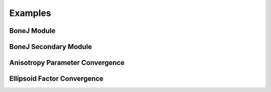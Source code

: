 .. _bonej-examples-label:
=================
Examples
=================
------------------------------------
BoneJ Module
------------------------------------
.. code-block:: python
    :linenos:
    
    import numpy as np
    import nrrd
    import os
    import subprocess
    import tempfile
    import sys
    import matplotlib.pyplot as plt
    import tifffile as tiff
    from contextlib import contextmanager
    import sys, os

    from BoneJ_Module import Thickness
    from BoneJ_Module import Spacing
    from BoneJ_Module import Area_VolumeFraction
    from BoneJ_Module import Connectivity
    from BoneJ_Module import Anisotropy
    from BoneJ_Module import Ellipsoid_Factor

    array,array1header = nrrd.read(volume)
    voxel_size = [51.29980, 51.29980, 51.29980] #microns 
    fiji_path = "~/Fiji.app/ImageJ-linux64"

    if __name__ == "__main__":
         Thickness_result = Thickness(array,voxel_size,fiji_path,showMaps = True, maskArtefacts = True)
         Spacing_result = Spacing(array,voxel_size,fiji_path,showMaps = True, maskArtefacts = True)
         Area_VolumeFraction_result = Area_VolumeFraction(array,voxel_size,fiji_path)
         Connectivity_result = Connectivity(array,voxel_size,fiji_path)
         Anisotropy_result = Anisotropy(array,voxel_size,fiji_path,NDirs = 2000, nLines = 10000, samplingincrement = 1.73,
         radii = False, eigens = False)
         Ellipsoid_Factor(array, voxel_size, fiji_path,nVectors = 100,vectorIncrement =.435,skipRatio =1,contactSensitivity = 1
         ,maxIterations = 100,maxDrift = .4,runs = 1,seedOnDistanceRidge = True,distanceThreshold = .6,seedOnTopologyPreserving = True
         ,showFlinnPlots = True,showConvergence = True,showSecondaryImages = True)
------------------------------------
BoneJ Secondary Module
------------------------------------
.. code-block:: python
    :linenos: 
    
    import numpy as np
    import nrrd
    import csv 
    import os
    import subprocess 
    from glob import glob
    import tempfile 
    import sys 
    import matplotlib.pyplot as plt 
    import tifffile as tiff 
    from contextlib import contextmanager
    import sys, os

    from BoneJ_Module import Fractal_Dimension  
    from BoneJ_Module import Surface_Area 
    from BoneJ_Module import Analyze_Skeleton 
    from BoneJ_Module import Intertrabecular_Angles 
    from BoneJ_Module import Skeletonise 
    
    array,array1header = nrrd.read(volume)
    voxel_size = [51.29980, 51.29980, 51.29980] #microns 
    fiji_path = "~/Fiji.app/ImageJ-linux64"
     
    if __name__ == "__main__":   
        Fractal_Dimension_Results = Fractal_Dimension(array,voxel_size,fiji_path,startBoxSize=48,smallestBoxSize=6,scaleFactor=1.2,autoParam=False)
        Surface_Area_Result= Surface_Area(array,voxel_size,fiji_path)
        Analzye_Skeleton_Result = Analyze_Skeleton(array,voxel_size,fiji_path,pruneCycleMethod=None,pruneEnds=True,excludeRoi=False,calculateShortestPaths=True,verbose=True,displaySkeletons=True)
        Intertrabecular_Angles_Result =                 Intertrabecular_Angles(array,voxel_size,fiji_path,minimumValence=3,maximumValence=50,marginCutOff=10,minimumTrabecularLength=0,iteratePruning=False,printCentroids=False,useClusters=False,printCulledEdgePercentages=False)
        Skeletonise_Result=Skeletonise(array,voxel_size,fiji_path)
    

------------------------------------
Anisotropy Parameter Convergence
------------------------------------
.. code-block:: python
    :linenos:
    
    
    import numpy as np
    import nrrd
    import csv 
    import os
    import subprocess 
    from glob import glob
    import tempfile 
    import sys 
    import matplotlib.pyplot as plt 
    from contextlib import contextmanager
    import sys, os


    array,array1header = nrrd.read(volume)  # should be a numpy array
    voxel_size = [51.29980, 51.29980, 51.29980] #microns 
    fiji_path = "~/Fiji.app/ImageJ-linux64"


    # feed in numpy array

    nLines_list = [1,2,4,8,16,32,64,128,256,512,1024,2048,4096,8192,16384]
    NDirs_list = [16,32,64,128,256,512,1024,2048,4096,8192]
    csv_dir = "/BoneJ_Headless/Anisotropy_Convergence_Test.csv" #location of csv file storing anisotropy convergence measurements 
    import Anisotropy_Convergence

    if __name__ == "__main__":   
      Anisotropy_convergence_result=Anisotropy_Convergence(array,voxel_size,fiji_path,NDirs=NDirs_list, nLines=nLines_list, samplingincrement=1.73, radii=False, eigens=False,csv_dir=csv_dir)

   



------------------------------------
Ellipsoid Factor Convergence
------------------------------------
.. code-block:: python
    :linenos:
    
    
    import numpy as np
    import nrrd
    import csv 
    import os
    import subprocess 
    from glob import glob
    import tempfile 
    import sys 
    import matplotlib.pyplot as plt 
    from contextlib import contextmanager
    import sys, os


    array,array1header = nrrd.read(volume)  # should be a numpy array
    voxel_size = [51.29980, 51.29980, 51.29980] #microns 
    fiji_path = "~/Fiji.app/ImageJ-linux64"


    # feed in numpy array

    nLines_list = [1,2,4,8,16,32,64,128,256,512,1024,2048,4096,8192,16384]
    NDirs_list = [16,32,64,128,256,512,1024,2048,4096,8192]
    csv_dir = "/BoneJ_Headless/Ellipsoid_Factor_Convergence_Test.csv" #location of csv file storing anisotropy convergence measurements 
   
    import Ellipsoid_Factor_Convergence 

    if __name__ == "__main__":  
        Ellipsoid_Factor_result = Ellipsoid_Factor_Convergence(array,voxel_size,fiji_path,csv_dir=csv_dir,nVectors = nVectors_list,
        vectorIncrement = VectorIncrement_list,
        skipRatio = skipRatio_list,
        contactSensitivity = contactSensitivity_list,
        maxIterations = maxIterations_list,
        maxDrift = maxDrift_list,
        runs = 1,
        seedOnDistanceRidge = True,
        distanceThreshold = .8,
        seedOnTopologyPreserving = True,
        showFlinnPlots = False,
        showConvergence = False)
